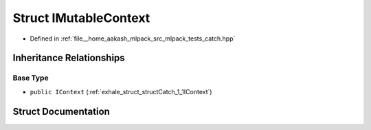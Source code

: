 .. _exhale_struct_structCatch_1_1IMutableContext:

Struct IMutableContext
======================

- Defined in :ref:`file__home_aakash_mlpack_src_mlpack_tests_catch.hpp`


Inheritance Relationships
-------------------------

Base Type
*********

- ``public IContext`` (:ref:`exhale_struct_structCatch_1_1IContext`)


Struct Documentation
--------------------


.. doxygenstruct:: Catch::IMutableContext
   :members:
   :protected-members:
   :undoc-members: